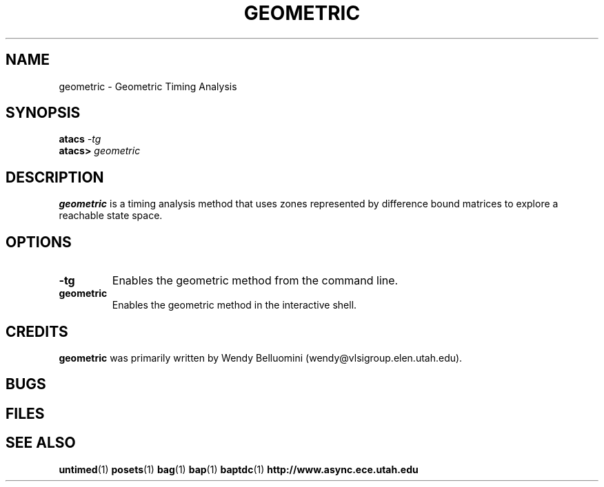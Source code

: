 .TH GEOMETRIC 1 "15 Novermber 2000" "" ""
.SH NAME
geometric \- Geometric Timing Analysis
.SH SYNOPSIS
.nf
.BI atacs " -tg"
.br
.BI atacs> " geometric"
.fi
.SH DESCRIPTION
.B geometric
is a timing analysis method that uses zones represented by difference
bound matrices to explore a reachable state space.  
.SH OPTIONS
.TP
.BI \-tg
Enables the geometric method from the command line.
.TP
.BI geometric
Enables the geometric method in the interactive shell.
.SH CREDITS
.B geometric
was primarily written by Wendy Belluomini
(wendy@vlsigroup.elen.utah.edu).
.SH BUGS
.SH FILES
.SH "SEE ALSO"
.BR untimed (1)
.BR posets (1)
.BR bag (1)
.BR bap (1)
.BR baptdc (1)
.BR http://www.async.ece.utah.edu
